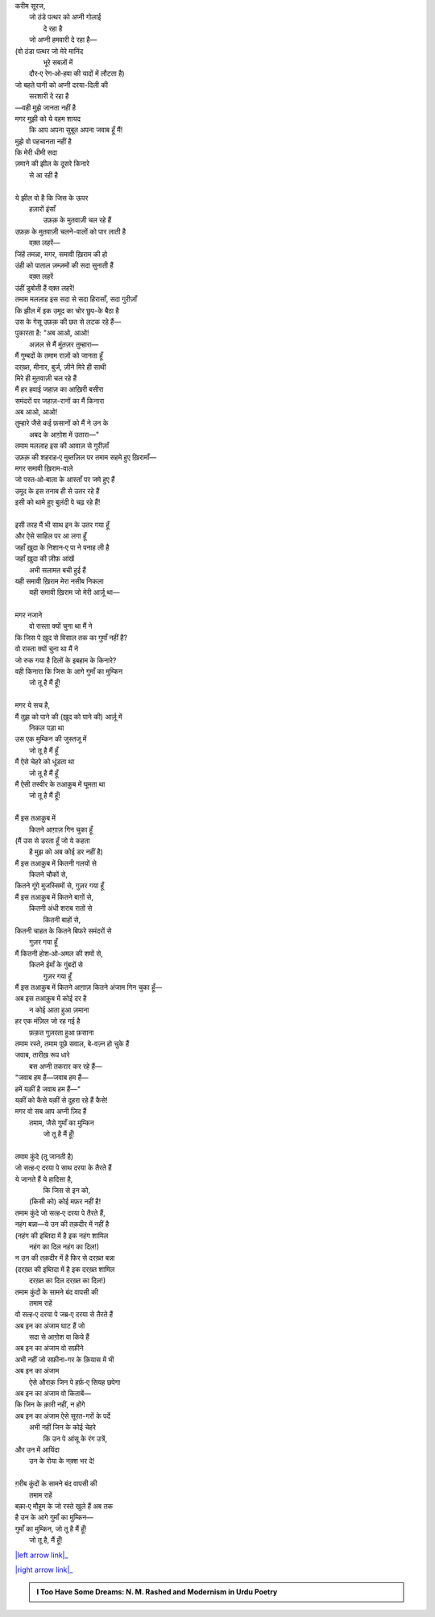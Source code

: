 .. title: §25ـ गुमाँ का मुम्किन—जो तू है मैं हूँ!
.. slug: itoohavesomedreams/poem_25
.. date: 2015-08-18 16:51:42 UTC
.. tags: poem itoohavesomedreams rashid
.. link: 
.. description: Urdu version of "Gumāñ kā mumkin—jo tū hai maiñ hūñ!"
.. type: text



| करीम सूरज,
|     जो ठंडे पत्थर को अप्नी गोलाई
|             दे रहा है
|     जो अप्नी हमवारी दे रहा है—
| (वो ठंडा पत्थर जो मेरे मानिंद
|         भूरे सबज़ों में
|     दौर‐ए रेग‐ओ‐हवा की यादों में लौटता है)
| जो बहते पानी को अप्नी दरया-दिली की
|         सरशारी दे रहा है
| —वही मुझे जानता नहीं है
| मगर मुझी को ये वहम शायद
|     कि आप अपना सुबूत अपना जवाब हूँ मैं!
| मुझे वो पहचानता नहीं है
| कि मेरी धीमी सदा
| ज़माने की झील के दूसरे किनारे
|                 से आ रही है
| 
| ये झील वो है कि जिस के ऊपर
|     हज़ारों इंसाँ
|         उफ़क़ के मुतवाज़ी चल रहे हैं
| उफ़क़ के मुतवाज़ी चलने-वालों को पार लाती है
|             वक़्त लहरें—
| जिंहें तमन्ना, मगर, समावी ख़िराम की हो
| उंही को पाताल ज़म्ज़मों की सदा सुनाती हैं
|             वक़्त लहरें
| उंहीं डुबोती हैं वक़्त लहरें!
| तमाम मललाह इस सदा से सदा हिरासाँ, सदा गुरीज़ाँ
| कि झील में इक उमूद का चोर छुप-के बैठा है
| उस के गेसू उफ़क़ की छत से लटक रहे हैं—
| पुकारता है: "अब आओ, आओ!
|     अज़ल से मैं मुंतज़र तुम्हारा—
| मैं गुम्बदों के तमाम राज़ों को जानता हूँ
| दरख़्त, मीनार, बुर्ज, ज़ीने मिरे ही साथी
| मिरे ही मुतवाज़ी चल रहे हैं
| मैं हर हवाई जहाज़ का आख़िरी बसीरा
| समंदरों पर जहाज़-रानों का मैं किनारा
| अब आओ, आओ!
| तुम्हारे जैसे कई फ़सानों को मैं ने उन के
|     अबद के आग़ोश में उतारा—"
| तमाम मललाह इस की आवाज़ से गुरीज़ाँ
| उफ़क़ की शहराह‐ए मुब्तज़िल पर तमाम सहमे हुए ख़िरामाँ—
| मगर समावी ख़िराम-वाले
| जो पस्त‐ओ‐बाला के आस्ताँ पर जमे हुए हैं
| उमूद के इस तनाब ही से उतर रहे हैं
| इसी को थामे हुए बुलंदी पे चढ़ रहे हैं!
| 
| इसी तरह मैं भी साथ इन के उतर गया हूँ
| और ऐसे साहिल पर आ लगा हूँ
| जहाँ ख़ुदा के निशान‐ए पा ने पनाह ली है
| जहाँ ख़ुदा की ज़ीफ़ आंखें
|     अभी सलामत बची हुई हैं
| यही समावी ख़िराम मेरा नसीब निकला
|     यही समावी ख़िराम जो मेरी आर्ज़ू था—
| 
| मगर नजाने
|     वो रास्ता क्यों चुना था मैं ने
| कि जिस पे ख़ुद से विसाल तक का गुमाँ नहीं है?
| वो रास्ता क्यों चुना था मैं ने
| जो रुक गया है दिलों के इबहाम के किनारे?
| वही किनारा कि जिस के आगे गुमाँ का मुम्किन
|             जो तू है मैं हूँ!
| 
| मगर ये सच है,
| मैं तुझ को पाने की (ख़ुद को पाने की) आर्ज़ू में
|     निकल पड़ा था
| उस एक मुम्किन की जुस्तजू में
|         जो तू है मैं हूँ
| मैं ऐसे चेहरे को धूंडता था
|         जो तू है मैं हूँ
| मैं ऐसी तस्वीर के तआक़ुब में घूमता था
|         जो तू है मैं हूँ!
| 
| मैं इस तआक़ुब में
|     कितने आग़ाज़ गिन चुका हूँ
| (मैं उस से डरता हूँ जो ये कहता
|         है मुझ को अब कोई डर नहीं है)
| मैं इस तआक़ुब में कितनी गलयों से
|             कितने चौकों से,
| कितने गूंगे मुजस्सिमों से, गुज़र गया हूँ
| मैं इस तआक़ुब में कितने बाग़ों से,
|         कितनी अंधी शराब रातों से
|             कितनी बाहों से,
| कितनी चाहत के कितने बिफरे समंदरों से
|                 गुज़र गया हूँ
| मैं कितनी होश‐ओ‐अमल की शमों से,
|         कितने ईमाँ के गुंबदों से
|             गुज़र गया हूँ
| मैं इस तआक़ुब में कितने आग़ाज़ कितने अंजाम गिन चुका हूँ—
| अब इस तआक़ुब में कोई दर है
|     न कोई आता हुआ ज़माना
| हर एक मंज़िल जो रह गई है
|         फ़क़त गुज़रता हुआ फ़साना
| तमाम रस्ते, तमाम पूछे सवाल, बे-वज़्न हो चुके हैं
| जवाब, तारीख़ रूप धारे
|     बस अप्नी तकरार कर रहे हैं—
| "जवाब हम हैं—जवाब हम हैं—
| हमें यक़ीं है जवाब हम हैं—"
| यक़ीं को कैसे यक़ीं से दुहरा रहे हैं कैसे!
| मगर वो सब आप अप्नी ज़िद हैं
|     तमाम, जैसे गुमाँ का मुम्किन
|         जो तू है मैं हूँ!
| 
| तमाम कुंदे (तू जानती है)
| जो सत्ह‐ए दरया पे साथ दरया के तैरते हैं
| ये जानते हैं ये हादिसा है,
|         कि जिस से इन को,
|     (किसी को) कोई मफ़र नहीं है!
| तमाम कुंदे जो सत्ह‐ए दरया पे तैरते हैं,
| नहंग बन्ना—ये उन की तक़दीर में नहीं है
| (नहंग की इब्तिदा में है इक नहंग शामिल
|     नहंग का दिल नहंग का दिल!)
| न उन की तक़दीर में है फिर से दरख़्त बन्ना
| (दरख़्त की इब्तिदा में है इक दरख़्त शामिल
|     दरख़्त का दिल दरख़्त का दिल!)
| तमाम कुंदों के सामने बंद वापसी की
|         तमाम राहें
| वो सत्ह‐ए दरया पे जब्र‐ए दरया से तैरते हैं
| अब इन का अंजाम घाट हैं जो
|     सदा से आग़ोश वा किये हैं
| अब इन का अंजाम वो सफ़ीने
| अभी नहीं जो सफ़ीना-गर के क़ियास में भी
| अब इन का अंजाम
|     ऐसे औराक़ जिन पे हर्फ़‐ए सियह छपेगा
| अब इन का अंजाम वो किताबें—
| कि जिन के क़ारी नहीं, न होंगे
| अब इन का अंजाम ऐसे सूरत-गरों के पर्दे
|     अभी नहीं जिन के कोई चेहरे
|         कि उन पे आंसू के रंग उत्रें,
| और उन में आयिंदा
|     उन के रोया के नक़्श भर दे!
| 
| ग़रीब कुंदों के सामने बंद वापसी की
|             तमाम राहें
| बक़ा‐ए मौहूम के जो रस्ते खुले हैं अब तक
| है उन के आगे गुमाँ का मुम्किन—
| गुमाँ का मुम्किन, जो तू है मैं हूँ!
|         जो तू है, मैं हूँ!

|left arrow link|_

|right arrow link|_



.. |left arrow link| replace:: :emoji:`arrow_left` §24. तलब के तले 
.. _left arrow link: /hi/itoohavesomedreams/poem_24

.. |right arrow link| replace::  §26. हसन कूज़ा-गर :emoji:`arrow_right` 
.. _right arrow link: /hi/itoohavesomedreams/poem_26

.. admonition:: I Too Have Some Dreams: N. M. Rashed and Modernism in Urdu Poetry


  .. link_figure:: /itoohavesomedreams/
        :title: I Too Have Some Dreams Resource Page
        :class: link-figure
        :image_url: /galleries/i2havesomedreams/i2havesomedreams-small.jpg
        
.. _جمیل نوری نستعلیق فانٹ: http://ur.lmgtfy.com/?q=Jameel+Noori+nastaleeq
 

